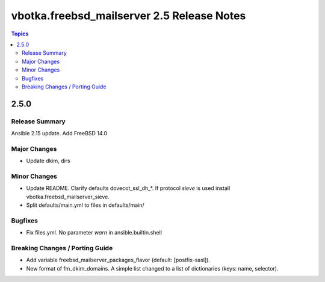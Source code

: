 ===========================================
vbotka.freebsd_mailserver 2.5 Release Notes
===========================================

.. contents:: Topics


2.5.0
=====

Release Summary
---------------
Ansible 2.15 update. Add FreeBSD 14.0

Major Changes
-------------
* Update dkim, dirs

Minor Changes
-------------
* Update README. Clarify defaults dovecot_ssl_dh_*. If protocol
  *sieve* is used install vbotka.freebsd_mailserver_sieve.
* Split defaults/main.yml to files in defaults/main/

Bugfixes
--------
* Fix files.yml. No parameter *warn* in ansible.builtin.shell

Breaking Changes / Porting Guide
--------------------------------
* Add variable freebsd_mailserver_packages_flavor (default:
  [postfix-sasl]).
* New format of fm_dkim_domains. A simple list changed to a list of
  dictionaries (keys: name, selector).
